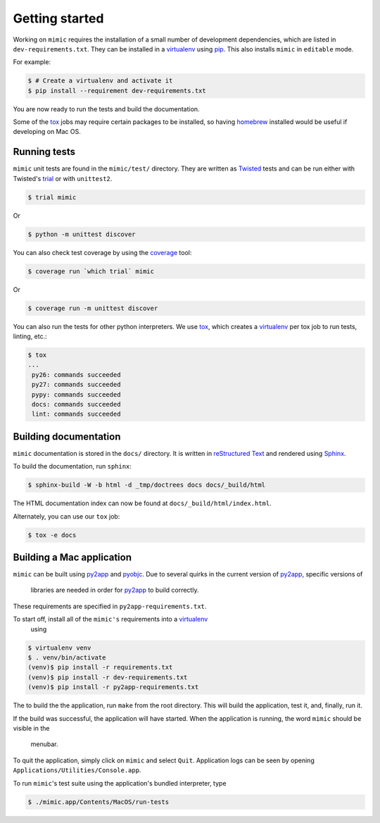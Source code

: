 Getting started
===============

Working on ``mimic`` requires the installation of a small number of
development dependencies, which are listed in ``dev-requirements.txt``.
They can be installed in a `virtualenv`_ using `pip`_.
This also installs ``mimic`` in ``editable`` mode.

For example:

.. code-block:: console

    $ # Create a virtualenv and activate it
    $ pip install --requirement dev-requirements.txt

You are now ready to run the tests and build the documentation.

Some of the `tox`_ jobs may require certain packages to be installed, so
having `homebrew`_ installed would be useful if developing on Mac OS.


Running tests
~~~~~~~~~~~~~

``mimic`` unit tests are found in the ``mimic/test/`` directory.
They are written as `Twisted`_ tests and can be run either with Twisted's
`trial`_ or with ``unittest2``.

.. code-block:: console

    $ trial mimic

Or

.. code-block:: console

    $ python -m unittest discover

You can also check test coverage by using the `coverage`_ tool:

.. code-block:: console

    $ coverage run `which trial` mimic

Or

.. code-block:: console

    $ coverage run -m unittest discover


You can also run the tests for other python interpreters.  We use
`tox`_, which creates a `virtualenv`_ per tox job to run tests, linting, etc.:

.. code-block:: console

    $ tox
    ...
     py26: commands succeeded
     py27: commands succeeded
     pypy: commands succeeded
     docs: commands succeeded
     lint: commands succeeded


Building documentation
~~~~~~~~~~~~~~~~~~~~~~

``mimic`` documentation is stored in the ``docs/`` directory. It is
written in `reStructured Text`_ and rendered using `Sphinx`_.

To build the documentation, run ``sphinx``:

.. code-block:: console

    $ sphinx-build -W -b html -d _tmp/doctrees docs docs/_build/html

The HTML documentation index can now be found at
``docs/_build/html/index.html``.

Alternately, you can use our ``tox`` job:

.. code-block:: console

    $ tox -e docs

Building a Mac application
~~~~~~~~~~~~~~~~~~~~~~~~~~

``mimic`` can be built using `py2app`_ and `pyobjc`_.
Due to several quirks in the current version of `py2app`_, specific versions of
 libraries are needed in order for `py2app`_ to build correctly.
These requirements are specified in ``py2app-requirements.txt``.

To start off, install all of the ``mimic's`` requirements into a `virtualenv`_
 using

.. code-block:: console

   $ virtualenv venv
   $ . venv/bin/activate
   (venv)$ pip install -r requirements.txt
   (venv)$ pip install -r dev-requirements.txt
   (venv)$ pip install -r py2app-requirements.txt

The to build the the application, run ``make`` from the root directory.
This will build the application, test it, and, finally, run it.

If the build was successful, the application will have started.
When the application is running, the word ``mimic`` should be visible in the
 menubar.
To quit the application, simply click on ``mimic`` and select ``Quit``.
Application logs can be seen by opening ``Applications/Utilities/Console.app``.

To run ``mimic``\'s test suite using the application's bundled interpreter, type

.. code-block:: console

    $ ./mimic.app/Contents/MacOS/run-tests


.. _`homebrew`: http://brew.sh/
.. _`pytest`: https://pypi.python.org/pypi/pytest
.. _`tox`: https://pypi.python.org/pypi/tox
.. _`virtualenv`: https://pypi.python.org/pypi/virtualenv
.. _`pip`: https://pypi.python.org/pypi/pip
.. _`sphinx`: https://pypi.python.org/pypi/Sphinx
.. _`reStructured Text`: http://sphinx-doc.org/rest.html
.. _`Twisted`: http://twistedmatrix.com
.. _`trial`: http://twistedmatrix.com/documents/current/core/howto/testing.html
.. _`unittest2`: https://pypi.python.org/pypi/unittest2
.. _`coverage`: https://pypi.python.org/pypi/coverage
.. _`pep8`: http://legacy.python.org/dev/peps/pep-0008/
.. _`pyflakes`: https://pypi.python.org/pypi/coverage
.. _`pyobjc`: https://pypi.python.org/pypi/pyobjc
.. _`py2app`: https://pypi.python.org/pypi/py2app
